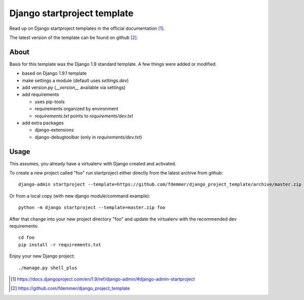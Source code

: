 Django startproject template
============================

Read up on Django startproject templates in the official documentation [1]_.

The latest version of the template can be found on github [2]_.


About
-----

Basis for this template was the Django 1.9 standard template.
A few things were added or modified.

- based on Django 1.9.1 template
- make settings a module (default uses `settings.dev`)
- add version.py (`__version__` available via settings)

- add requirements

  - uses pip-tools
  - requirements organized by environment
  - `requirements.txt` points to `requirements/dev.txt`

- add extra packages

  - django-extensions
  - django-debugtoolbar (only in `requirements/dev.txt`)


Usage
-----

This assumes, you already have a virtualenv with Django created and activated.

To create a new project called "foo" run startproject either directly from
the latest archive from github::

    django-admin startproject --template=https://github.com/fdemmer/django_project_template/archive/master.zip foo

Or from a local copy (with new django module/command example)::

    python -m django startproject --template=master.zip foo

After that change into your new project directory "foo" and update 
the virtualenv with the recommended dev requirements::

    cd foo
    pip install -r requirements.txt

Enjoy your new Django project::

    ./manage.py shell_plus


.. [1] https://docs.djangoproject.com/en/1.9/ref/django-admin/#django-admin-startproject
.. [2] https://github.com/fdemmer/django_project_template

